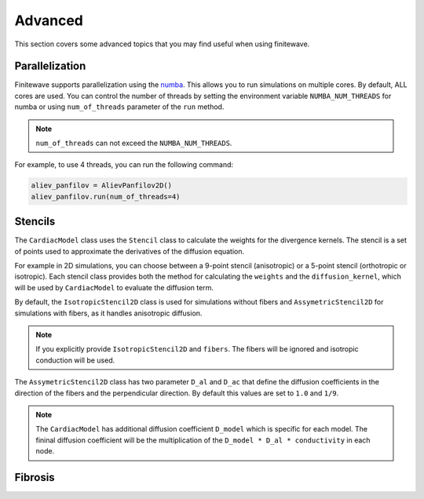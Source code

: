 Advanced
========

This section covers some advanced topics that you may find useful when using
finitewave.

Parallelization
---------------

Finitewave supports parallelization using the
`numba <https://numba.pydata.org/>`_. This allows you to run simulations on
multiple cores. By default, ALL cores are used. You can control the
number of threads by setting the environment variable ``NUMBA_NUM_THREADS``
for numba or using ``num_of_threads`` parameter of the ``run`` method.

.. note::

    ``num_of_threads`` can not exceed the ``NUMBA_NUM_THREADS``.

For example, to use 4 threads, you can run the following command:

.. code-block:: Python

    aliev_panfilov = AlievPanfilov2D()
    aliev_panfilov.run(num_of_threads=4)

Stencils
--------

The ``CardiacModel`` class uses the ``Stencil`` class to calculate the
weights for the divergence kernels. The stencil is a set of points used to
approximate the derivatives of the diffusion equation.

For example in 2D simulations, you can choose between a 9-point stencil
(anisotropic) or a 5-point stencil (orthotropic or isotropic). Each stencil
class provides both the method for calculating the ``weights`` and the
``diffusion_kernel``, which will be used by ``CardiacModel`` to evaluate the
diffusion term.

By default, the ``IsotropicStencil2D`` class is used for simulations without
fibers and ``AssymetricStencil2D`` for simulations with fibers, as it handles
anisotropic diffusion. 

.. note::

    If you explicitly provide ``IsotropicStencil2D`` and ``fibers``. The fibers
    will be ignored and isotropic conduction will be used.

The ``AssymetricStencil2D`` class has two parameter ``D_al`` and ``D_ac`` that
define the diffusion coefficients in the direction of the fibers and the
perpendicular direction. By default this values are set to ``1.0`` and ``1/9``.

.. note::

    The ``CardiacModel`` has additional diffusion coefficient ``D_model`` which
    is specific for each model. The fininal diffusion coefficient will be the
    multiplication of the ``D_model * D_al * conductivity`` in each node.


Fibrosis
--------

